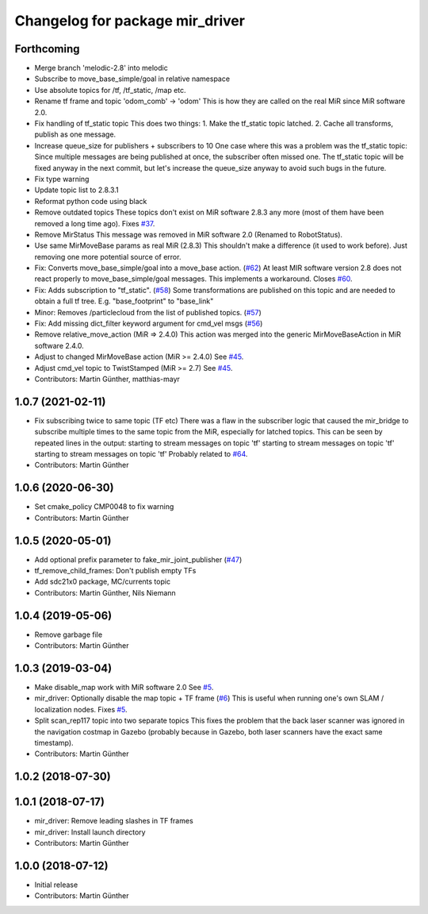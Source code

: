 ^^^^^^^^^^^^^^^^^^^^^^^^^^^^^^^^
Changelog for package mir_driver
^^^^^^^^^^^^^^^^^^^^^^^^^^^^^^^^

Forthcoming
-----------
* Merge branch 'melodic-2.8' into melodic
* Subscribe to move_base_simple/goal in relative namespace
* Use absolute topics for /tf, /tf_static, /map etc.
* Rename tf frame and topic 'odom_comb' -> 'odom'
  This is how they are called on the real MiR since MiR software 2.0.
* Fix handling of tf_static topic
  This does two things:
  1. Make the tf_static topic latched.
  2. Cache all transforms, publish as one message.
* Increase queue_size for publishers + subscribers to 10
  One case where this was a problem was the tf_static topic: Since
  multiple messages are being published at once, the subscriber often
  missed one. The tf_static topic will be fixed anyway in the next commit,
  but let's increase the queue_size anyway to avoid such bugs in the
  future.
* Fix type warning
* Update topic list to 2.8.3.1
* Reformat python code using black
* Remove outdated topics
  These topics don't exist on MiR software 2.8.3 any more (most of them
  have been removed a long time ago).
  Fixes `#37 <https://github.com/dfki-ric/mir_robot/issues/37>`_.
* Remove MirStatus
  This message was removed in MiR software 2.0 (Renamed to RobotStatus).
* Use same MirMoveBase params as real MiR (2.8.3)
  This shouldn't make a difference (it used to work before). Just removing
  one more potential source of error.
* Fix: Converts move_base_simple/goal into a move_base action. (`#62 <https://github.com/dfki-ric/mir_robot/issues/62>`_)
  At least MIR software version 2.8 does not react properly to move_base_simple/goal messages. This implements a workaround.
  Closes `#60 <https://github.com/dfki-ric/mir_robot/issues/60>`_.
* Fix: Adds subscription to "tf_static". (`#58 <https://github.com/dfki-ric/mir_robot/issues/58>`_)
  Some transformations are published on this topic and are needed to
  obtain a full tf tree. E.g. "base_footprint" to "base_link"
* Minor: Removes /particlecloud from the list of published topics. (`#57 <https://github.com/dfki-ric/mir_robot/issues/57>`_)
* Fix: Add missing dict_filter keyword argument for cmd_vel msgs (`#56 <https://github.com/dfki-ric/mir_robot/issues/56>`_)
* Remove relative_move_action (MiR => 2.4.0)
  This action was merged into the generic MirMoveBaseAction in MiR
  software 2.4.0.
* Adjust to changed MirMoveBase action (MiR >= 2.4.0)
  See `#45 <https://github.com/dfki-ric/mir_robot/issues/45>`_.
* Adjust cmd_vel topic to TwistStamped (MiR >= 2.7)
  See `#45 <https://github.com/dfki-ric/mir_robot/issues/45>`_.
* Contributors: Martin Günther, matthias-mayr

1.0.7 (2021-02-11)
------------------
* Fix subscribing twice to same topic (TF etc)
  There was a flaw in the subscriber logic that caused the mir_bridge to
  subscribe multiple times to the same topic from the MiR, especially for
  latched topics. This can be seen by repeated lines in the output:
  starting to stream messages on topic 'tf'
  starting to stream messages on topic 'tf'
  starting to stream messages on topic 'tf'
  Probably related to `#64 <https://github.com/dfki-ric/mir_robot/issues/64>`_.
* Contributors: Martin Günther

1.0.6 (2020-06-30)
------------------
* Set cmake_policy CMP0048 to fix warning
* Contributors: Martin Günther

1.0.5 (2020-05-01)
------------------
* Add optional prefix parameter to fake_mir_joint_publisher (`#47 <https://github.com/dfki-ric/mir_robot/issues/47>`_)
* tf_remove_child_frames: Don't publish empty TFs
* Add sdc21x0 package, MC/currents topic
* Contributors: Martin Günther, Nils Niemann

1.0.4 (2019-05-06)
------------------
* Remove garbage file
* Contributors: Martin Günther

1.0.3 (2019-03-04)
------------------
* Make disable_map work with MiR software 2.0
  See `#5 <https://github.com/dfki-ric/mir_robot/issues/5>`_.
* mir_driver: Optionally disable the map topic + TF frame (`#6 <https://github.com/dfki-ric/mir_robot/issues/6>`_)
  This is useful when running one's own SLAM / localization nodes.
  Fixes `#5 <https://github.com/dfki-ric/mir_robot/issues/5>`_.
* Split scan_rep117 topic into two separate topics
  This fixes the problem that the back laser scanner was ignored in the
  navigation costmap in Gazebo (probably because in Gazebo, both laser
  scanners have the exact same timestamp).
* Contributors: Martin Günther

1.0.2 (2018-07-30)
------------------

1.0.1 (2018-07-17)
------------------
* mir_driver: Remove leading slashes in TF frames
* mir_driver: Install launch directory
* Contributors: Martin Günther

1.0.0 (2018-07-12)
------------------
* Initial release
* Contributors: Martin Günther
